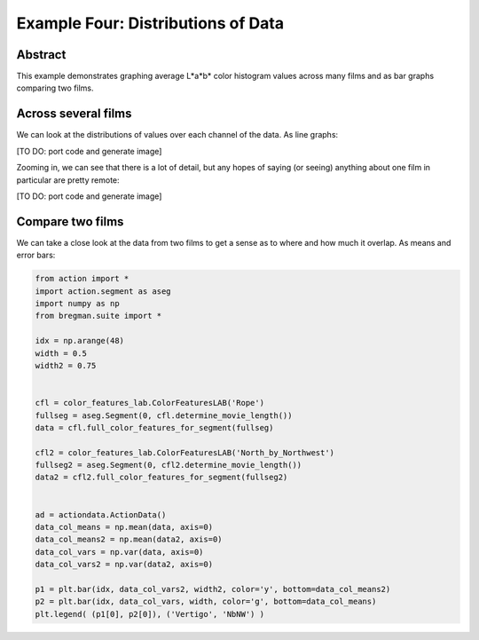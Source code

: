 **************************************************
Example Four: Distributions of Data
**************************************************

Abstract
========

This example demonstrates graphing average L*a*b* color histogram values across many films and as bar graphs comparing two films.

Across several films
====================

We can look at the distributions of values over each channel of the data. As line graphs:

[TO DO: port code and generate image]

Zooming in, we can see that there is a lot of detail, but any hopes of saying (or seeing) anything about one film in particular are pretty remote: 

[TO DO: port code and generate image]

Compare two films
=================

We can take a close look at the data from two films to get a sense as to where and how much it overlap. As means and error bars:

.. code-block:: python

	from action import *
	import action.segment as aseg
	import numpy as np
	from bregman.suite import *

	idx = np.arange(48)
	width = 0.5
	width2 = 0.75


	cfl = color_features_lab.ColorFeaturesLAB('Rope')
	fullseg = aseg.Segment(0, cfl.determine_movie_length())
	data = cfl.full_color_features_for_segment(fullseg)

	cfl2 = color_features_lab.ColorFeaturesLAB('North_by_Northwest')
	fullseg2 = aseg.Segment(0, cfl2.determine_movie_length())
	data2 = cfl2.full_color_features_for_segment(fullseg2)


	ad = actiondata.ActionData()
	data_col_means = np.mean(data, axis=0)
	data_col_means2 = np.mean(data2, axis=0)
	data_col_vars = np.var(data, axis=0)
	data_col_vars2 = np.var(data2, axis=0)

	p1 = plt.bar(idx, data_col_vars2, width2, color='y', bottom=data_col_means2)
	p2 = plt.bar(idx, data_col_vars, width, color='g', bottom=data_col_means)
	plt.legend( (p1[0], p2[0]), ('Vertigo', 'NbNW') )


.. image:: /images/action_ex4_vertigo_vs_nbnw.png
